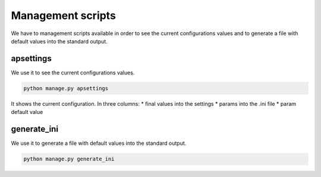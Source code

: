Management scripts
==================

We have to management scripts available in order to see the current
configurations values and to generate a file with default values into the standard output.

apsettings
----------

We use it to see the current configurations values.

.. code-block:: python

    python manage.py apsettings

It shows the current configuration. In three columns:
* final values into the settings
* params into the .ini file
* param default value


generate_ini
------------

We use it to generate a file with default values into the standard output.

.. code-block:: python

    python manage.py generate_ini



